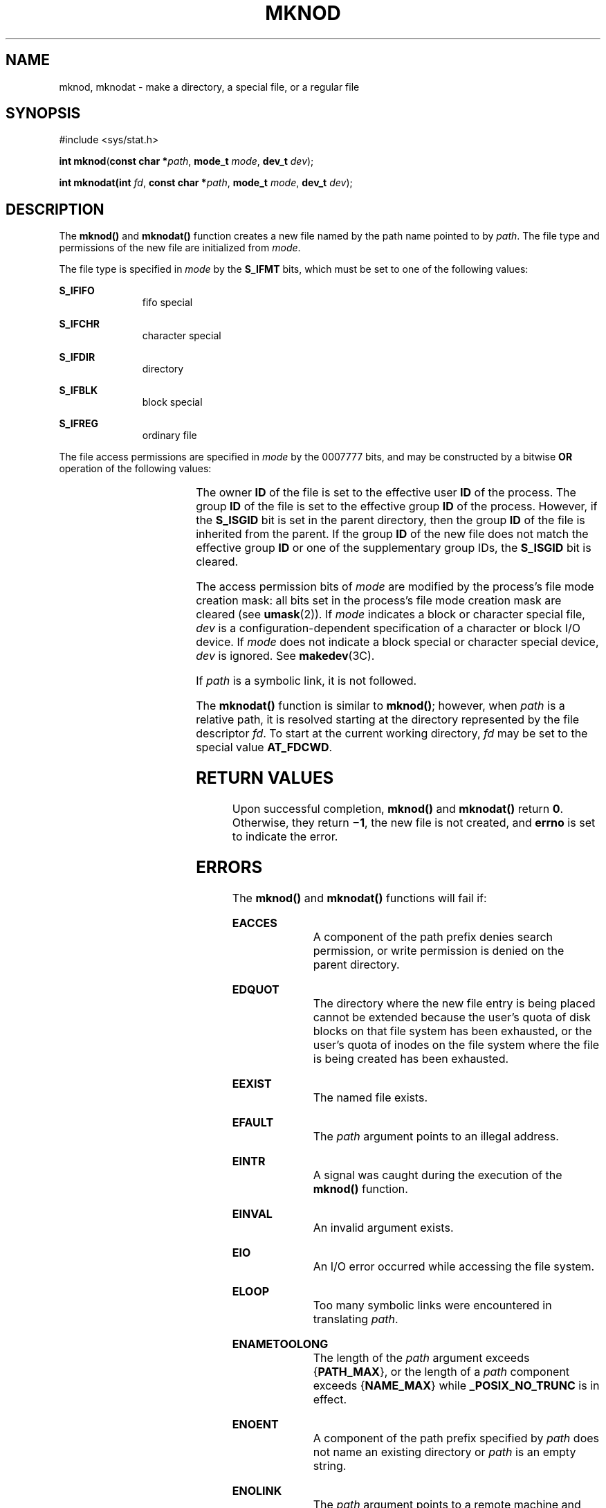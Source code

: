 .\"
.\" Sun Microsystems, Inc. gratefully acknowledges The Open Group for
.\" permission to reproduce portions of its copyrighted documentation.
.\" Original documentation from The Open Group can be obtained online at
.\" http://www.opengroup.org/bookstore/.
.\"
.\" The Institute of Electrical and Electronics Engineers and The Open
.\" Group, have given us permission to reprint portions of their
.\" documentation.
.\"
.\" In the following statement, the phrase ``this text'' refers to portions
.\" of the system documentation.
.\"
.\" Portions of this text are reprinted and reproduced in electronic form
.\" in the SunOS Reference Manual, from IEEE Std 1003.1, 2004 Edition,
.\" Standard for Information Technology -- Portable Operating System
.\" Interface (POSIX), The Open Group Base Specifications Issue 6,
.\" Copyright (C) 2001-2004 by the Institute of Electrical and Electronics
.\" Engineers, Inc and The Open Group.  In the event of any discrepancy
.\" between these versions and the original IEEE and The Open Group
.\" Standard, the original IEEE and The Open Group Standard is the referee
.\" document.  The original Standard can be obtained online at
.\" http://www.opengroup.org/unix/online.html.
.\"
.\" This notice shall appear on any product containing this material.
.\"
.\" The contents of this file are subject to the terms of the
.\" Common Development and Distribution License (the "License").
.\" You may not use this file except in compliance with the License.
.\"
.\" You can obtain a copy of the license at usr/src/OPENSOLARIS.LICENSE
.\" or http://www.opensolaris.org/os/licensing.
.\" See the License for the specific language governing permissions
.\" and limitations under the License.
.\"
.\" When distributing Covered Code, include this CDDL HEADER in each
.\" file and include the License file at usr/src/OPENSOLARIS.LICENSE.
.\" If applicable, add the following below this CDDL HEADER, with the
.\" fields enclosed by brackets "[]" replaced with your own identifying
.\" information: Portions Copyright [yyyy] [name of copyright owner]
.\"
.\"
.\" Copyright 1989 AT&T
.\" Copyright (c) 2004 Sun Microsystems, Inc.  All Rights Reserved.
.\" Portions Copyright (c) 1992, X/Open Company Limited.  All Rights Reserved.
.\" Copyright (c) 2014, Joyent, Inc.
.\"
.TH MKNOD 2 "Feb 19, 2004"
.SH NAME
mknod, mknodat \- make a directory, a special file, or a regular file
.SH SYNOPSIS
.LP
.nf
#include <sys/stat.h>

\fBint\fR \fBmknod\fR(\fBconst char *\fR\fIpath\fR, \fBmode_t\fR \fImode\fR, \fBdev_t\fR \fIdev\fR);
.fi
.LP
.nf
\fBint\fR \fBmknodat(\fBint\fR \fIfd\fR, \fBconst char *\fR\fIpath\fR, \fBmode_t\fR \fImode\fR, \fBdev_t\fR \fIdev\fR);
.fi

.SH DESCRIPTION
.LP
The \fBmknod()\fR and \fBmknodat()\fR function creates a new file named by the
path name pointed to by \fIpath\fR. The file type and permissions of the new
file are initialized from \fImode\fR.
.sp
.LP
The file type is specified in \fImode\fR by the \fBS_IFMT\fR bits, which must
be set to one of the following values:
.sp
.ne 2
.na
\fB\fBS_IFIFO\fR\fR
.ad
.RS 11n
fifo special
.RE

.sp
.ne 2
.na
\fB\fBS_IFCHR\fR\fR
.ad
.RS 11n
character special
.RE

.sp
.ne 2
.na
\fB\fBS_IFDIR\fR\fR
.ad
.RS 11n
directory
.RE

.sp
.ne 2
.na
\fB\fBS_IFBLK\fR\fR
.ad
.RS 11n
block special
.RE

.sp
.ne 2
.na
\fB\fBS_IFREG\fR\fR
.ad
.RS 11n
ordinary file
.RE

.sp
.LP
The file access permissions are specified in \fImode\fR by the 0007777 bits,
and may be constructed by a bitwise \fBOR\fR operation of the following values:
.sp

.sp
.TS
l l l
l l l .
\fBS_ISUID\fR	04000	Set user ID on execution.
\fBS_ISGID\fR	020#0	T{
Set group ID on execution if # is \fB7\fR, \fB5\fR, \fB3\fR, or \fB1\fR. Enable mandatory file/record locking if # is \fB6\fR, \fB4\fR, \fB2\fR, or \fB0\fR
T}
\fBS_ISVTX\fR	01000	T{
On directories, restricted deletion flag; on regular files on a UFS file system, do not cache flag.
T}
\fBS_IRWXU\fR	00700	Read, write, execute by owner.
\fBS_IRUSR\fR	00400	Read by owner.
\fBS_IWUSR\fR	00200	Write by owner.
\fBS_IXUSR\fR	00100	T{
Execute (search if a directory) by owner.
T}
\fBS_IRWXG\fR	00070	Read, write, execute by group.
\fBS_IRGRP\fR	00040	Read by group.
\fBS_IWGRP\fR	00020	Write by group.
\fBS_IXGRP\fR	00010	Execute by group.
\fBS_IRWXO\fR	00007	Read, write, execute (search) by others.
\fBS_IROTH\fR	00004	Read by others.
\fBS_IWOTH\fR	00002	Write by others
\fBS_IXOTH\fR	00001	Execute by others.
.TE

.sp
.LP
The owner \fBID\fR of the file is set to the effective user \fBID\fR of the
process. The group \fBID\fR of the file is set to the effective group \fBID\fR
of the process.  However, if the \fBS_ISGID\fR bit is set in the parent
directory, then the group \fBID\fR of the file is inherited from the parent.
If the group \fBID\fR of the new file does not match the effective group
\fBID\fR or one of the supplementary group IDs, the \fBS_ISGID\fR bit is
cleared.
.sp
.LP
The access permission bits of \fImode\fR are modified by the process's file
mode creation mask: all bits set in the process's file mode creation mask are
cleared (see \fBumask\fR(2)). If \fImode\fR indicates a block or character
special file, \fIdev\fR is a configuration-dependent specification of a
character or block I/O device. If \fImode\fR does not indicate a block special
or character special device, \fIdev\fR is ignored. See \fBmakedev\fR(3C).
.sp
.LP
If \fIpath\fR is a symbolic link, it is not followed.
.sp
.LP
The \fBmknodat()\fR function is similar to \fBmknod()\fR; however, when
\fIpath\fR is a relative path, it is resolved starting at the directory
represented by the file descriptor \fIfd\fR. To start at the current working
directory, \fIfd\fR may be set to the special value \fBAT_FDCWD\fR.
.SH RETURN VALUES
.LP
Upon successful completion, \fBmknod()\fR and \fBmknodat()\fR return \fB0\fR.
Otherwise, they return \fB\(mi1\fR, the new file is not created, and \fBerrno\fR
is set to indicate the error.
.SH ERRORS
.LP
The \fBmknod()\fR and \fBmknodat()\fR functions will fail if:
.sp
.ne 2
.na
\fB\fBEACCES\fR\fR
.ad
.RS 16n
A component of the path prefix denies search permission, or write permission is
denied on the parent directory.
.RE

.sp
.ne 2
.na
\fB\fBEDQUOT\fR\fR
.ad
.RS 16n
The directory where the new file entry is being placed cannot be extended
because the user's quota of disk blocks on that file system has been exhausted,
or the user's quota of inodes on the file system where the file is being
created has been exhausted.
.RE

.sp
.ne 2
.na
\fB\fBEEXIST\fR\fR
.ad
.RS 16n
The named file exists.
.RE

.sp
.ne 2
.na
\fB\fBEFAULT\fR\fR
.ad
.RS 16n
The \fIpath\fR argument points to an illegal address.
.RE

.sp
.ne 2
.na
\fB\fBEINTR\fR\fR
.ad
.RS 16n
A signal was caught during the execution of the \fBmknod()\fR function.
.RE

.sp
.ne 2
.na
\fB\fBEINVAL\fR\fR
.ad
.RS 16n
An invalid argument exists.
.RE

.sp
.ne 2
.na
\fB\fBEIO\fR\fR
.ad
.RS 16n
An I/O error occurred while accessing the file system.
.RE

.sp
.ne 2
.na
\fB\fBELOOP\fR\fR
.ad
.RS 16n
Too many symbolic links were encountered in translating \fIpath\fR.
.RE

.sp
.ne 2
.na
\fB\fBENAMETOOLONG\fR\fR
.ad
.RS 16n
The length of the \fIpath\fR argument exceeds {\fB\fR\fBPATH_MAX\fR}, or the
length of a \fIpath\fR component exceeds {\fB\fR\fBNAME_MAX\fR} while
\fB\fR\fB_POSIX_NO_TRUNC\fR is in effect.
.RE

.sp
.ne 2
.na
\fB\fBENOENT\fR\fR
.ad
.RS 16n
A component of the path prefix specified by \fIpath\fR does not name an
existing directory or \fIpath\fR is an empty string.
.RE

.sp
.ne 2
.na
\fB\fBENOLINK\fR\fR
.ad
.RS 16n
The \fIpath\fR argument points to a remote machine and the link to that machine
is no longer active.
.RE

.sp
.ne 2
.na
\fB\fBENOSPC\fR\fR
.ad
.RS 16n
The directory that would contain the new file cannot be extended or the file
system is out of file allocation resources.
.RE

.sp
.ne 2
.na
\fB\fBENOTDIR\fR\fR
.ad
.RS 16n
A component of the path prefix is not a directory. In addition, when calling
\fBmknodat()\fR, if \fIpath\fR is a relative path and \fIfd\fR is a valid file
descriptor which does not refer to a directory.
.RE

.sp
.ne 2
.na
\fB\fBEPERM\fR\fR
.ad
.RS 16n
Not all privileges are asserted in the effective set of the calling process.
.RE

.sp
.ne 2
.na
\fB\fBEROFS\fR\fR
.ad
.RS 16n
The directory in which the file is to be created is located on a read-only file
system.
.RE

.sp
.LP
The \fBmknodat()\fR function will fail if:
.sp
.ne 2
.na
.B EBADF
.ad
.RS 16n
The \fIpath\fR argument is a relative path and \fIfd\fR is not a valid open file
descriptor or the special value \fBAT_FDCWD\fR.
.RE

.sp
.LP
The \fBmknod()\fR function may fail if:
.sp
.ne 2
.na
\fB\fBENAMETOOLONG\fR\fR
.ad
.RS 16n
Pathname resolution of a symbolic link produced an intermediate result whose
length exceeds {\fBPATH_MAX\fR}.
.RE

.SH USAGE
.LP
Applications should use the \fBmkdir\fR(2) function to create a directory
because appropriate permissions are not required and because \fBmknod()\fR
might not establish directory entries for the directory itself (\fB\&.\fR) and
the parent directory (\fB\&.\|.\fR). The \fBmknod()\fR function can be invoked
only by a privileged user for file types other than FIFO special. The
\fBmkfifo\fR(3C) function should be used to create FIFOs.
.sp
.LP
Doors are created using \fBdoor_create\fR(3C) and can be attached to the file
system using \fBfattach\fR(3C). Symbolic links can be created using
\fBsymlink\fR(2). An endpoint for communication can be created using
\fBsocket\fR(3SOCKET).
.SH ATTRIBUTES
.LP
See \fBattributes\fR(5) for descriptions of the following attributes:
.sp

.sp
.TS
box;
c | c
l | l .
ATTRIBUTE TYPE	ATTRIBUTE VALUE
_
Interface Stability	Standard
_
MT-Level	Async-Signal-Safe
.TE

.SH SEE ALSO
.LP
\fBchmod\fR(2), \fBcreat\fR(2), \fBexec\fR(2), \fBmkdir\fR(2), \fBopen\fR(2),
\fBstat\fR(2), \fBsymlink\fR(2), \fBumask\fR(2), \fBdoor_create\fR(3C),
\fBfattach\fR(3C), \fBmakedev\fR(3C), \fBmkfifo\fR(3C), \fBsocket\fR(3SOCKET),
\fBstat.h\fR(3HEAD), \fBattributes\fR(5), \fBprivileges\fR(5),
\fBstandards\fR(5)
